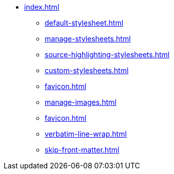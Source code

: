 * xref:index.adoc[]
** xref:default-stylesheet.adoc[]
** xref:manage-stylesheets.adoc[]
** xref:source-highlighting-stylesheets.adoc[]
** xref:custom-stylesheets.adoc[]
** xref:favicon.adoc[]
** xref:manage-images.adoc[]
** xref:favicon.adoc[]
** xref:verbatim-line-wrap.adoc[]
** xref:skip-front-matter.adoc[]
